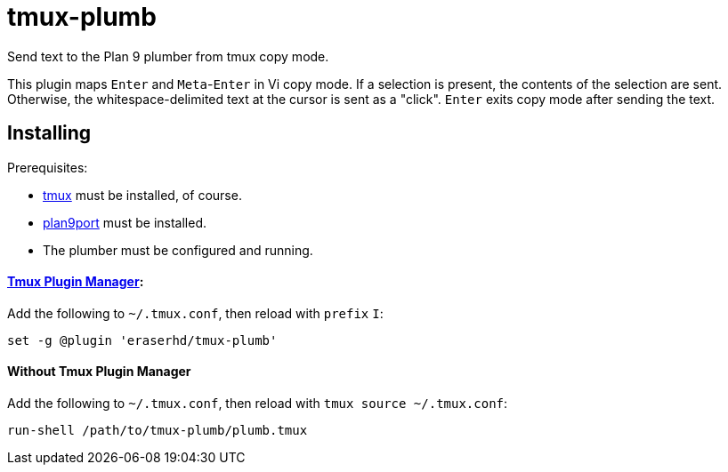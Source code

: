 tmux-plumb
==========

:experimental:

Send text to the Plan 9 plumber from tmux copy mode.

This plugin maps kbd:[Enter] and kbd:[Meta]-kbd:[Enter] in Vi copy mode.
If a selection is present, the contents of the selection are sent.
Otherwise, the whitespace-delimited text at the cursor is sent as a "click".
kbd:[Enter] exits copy mode after sending the text.

Installing
----------

Prerequisites:

* https://github.com/tmux/tmux[tmux] must be installed, of course.
* https://9fans.github.io/plan9port/[plan9port] must be installed.
* The plumber must be configured and running.

==== https://github.com/tmux-plugins/tpm[Tmux Plugin Manager]:

Add the following to `~/.tmux.conf`, then reload with `prefix` kbd:[I]:

----
set -g @plugin 'eraserhd/tmux-plumb'
----

==== Without Tmux Plugin Manager

Add the following to `~/.tmux.conf`, then reload with `tmux source ~/.tmux.conf`:

----
run-shell /path/to/tmux-plumb/plumb.tmux
----

